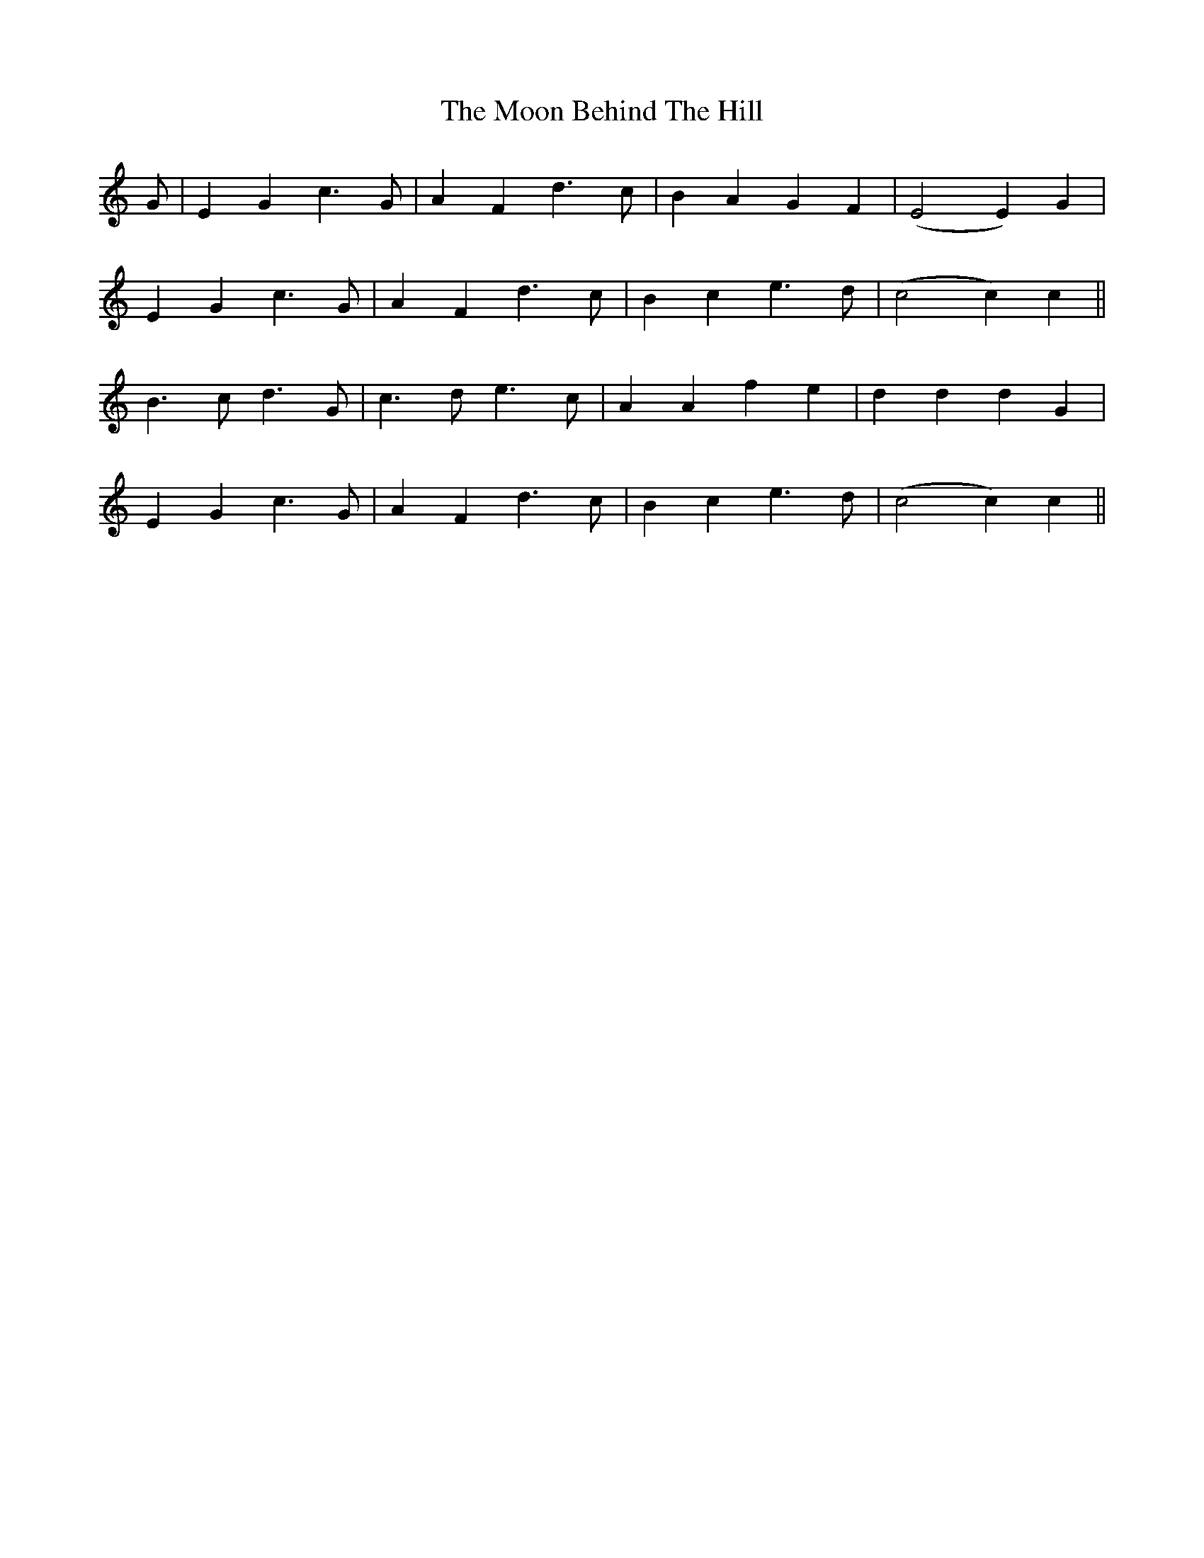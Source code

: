 X: 27621
T: Moon Behind The Hill, The
R: march
M: 
K: Cmajor
G|E2 G2 c3 G|A2 F2 d3 c|B2 A2 G2 F2|(E4 E2) G2|
E2 G2 c3 G|A2 F2 d3 c|B2 c2 e3 d|(c4 c2) c2||
B3 c d3 G|c3 d e3c|A2 A2 f2 e2|d2 d2 d2 G2|
E2 G2 c3 G|A2 F2 d3 c|B2 c2 e3 d|(c4 c2) c2||

